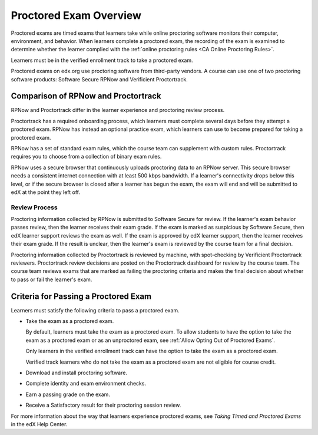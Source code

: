 .. _ProctoredExams_Overview:

#######################
Proctored Exam Overview
#######################

.. tags:: educator, concept

Proctored exams are timed exams that learners take while online proctoring
software monitors their computer, environment, and behavior. When learners
complete a proctored exam, the recording of the exam is examined to
determine whether the learner complied with the :ref:`online proctoring rules
<CA Online Proctoring Rules>`.

Learners must be in the verified enrollment track to take a proctored exam.

Proctored exams on edx.org use proctoring software from third-party vendors.
A course can use one of two proctoring software products: Software Secure RPNow
and Verificient Proctortrack.

************************************
Comparison of RPNow and Proctortrack
************************************

RPNow and Proctortrack differ in the learner experience and proctoring review
process.

Proctortrack has a required onboarding process, which learners must complete
several days before they attempt a proctored exam. RPNow has instead an optional
practice exam, which learners can use to become prepared for taking a proctored
exam.

RPNow has a set of standard exam rules, which the course team can supplement
with custom rules. Proctortrack requires you to choose from a collection of
binary exam rules.

RPNow uses a secure browser that continuously uploads proctoring data to an
RPNow server. This secure browser needs a consistent internet connection with
at least 500 kbps bandwidth. If a learner's connectivity drops below this level,
or if the secure browser is closed after a learner has begun the exam, the
exam will end and will be submitted to edX at the point they left off.

Review Process
==============

Proctoring information collected by RPNow is submitted to Software Secure for
review. If the learner's exam behavior passes review, then the learner receives
their exam grade. If the exam is marked as suspicious by Software Secure, then
edX learner support reviews the exam as well. If the exam is approved by edX
learner support, then the learner receives their exam grade. If the result is
unclear, then the learner's exam is reviewed by the course team for a final
decision.

Proctoring information collected by Proctortrack is reviewed by machine, with
spot-checking by Verificient Proctortrack reviewers. Proctortrack review
decisions are posted on the Proctortrack dashboard for review by the course
team. The course team reviews exams that are marked as failing the proctoring
criteria and makes the final decision about whether to pass or fail the
learner's exam.


**************************************
Criteria for Passing a Proctored Exam
**************************************

Learners must satisfy the following criteria to pass a proctored exam.

* Take the exam as a proctored exam.

  By default, learners must take the exam as a proctored exam. To allow
  students to have the option to take the exam as a proctored exam or
  as an unproctored exam, see :ref:`Allow Opting Out of Proctored Exams`.

  Only learners in the verified enrollment track can have the option to take the
  exam as a proctored exam.

  Verified track learners who do not take the exam as a proctored exam are
  not eligible for course credit.

* Download and install proctoring software.
* Complete identity and exam environment checks.
* Earn a passing grade on the exam.
* Receive a Satisfactory result for their proctoring session review.

For more information about the way that learners experience proctored exams,
see `Taking Timed and Proctored Exams` in the edX Help Center.

.. seealso::
 :class: dropdown

 :ref:`Enable Proctored Exams` (how-to)

 :ref:`Preparing Learners for Proctored Exams` (concept)

 :ref:`Online Proctoring Rules` (reference)

 :ref:`Manage Proctored Exams` (how-to)

 :ref:`Allow Opting Out of Proctored Exams` (how-to)

 :ref:`Create a Proctored Exam with Proctortrack` (how-to)

 :ref:`PT Proctored Session Results File` (reference)

 :ref:`Review PT Proctored Session Results` (how-to)

 :ref:`Create a Proctored Exam with RPNow` (how-to)

 :ref:`RPNow Proctored Session Results File` (reference)

 :ref:`Review RP Proctored Session Results` (how-to)